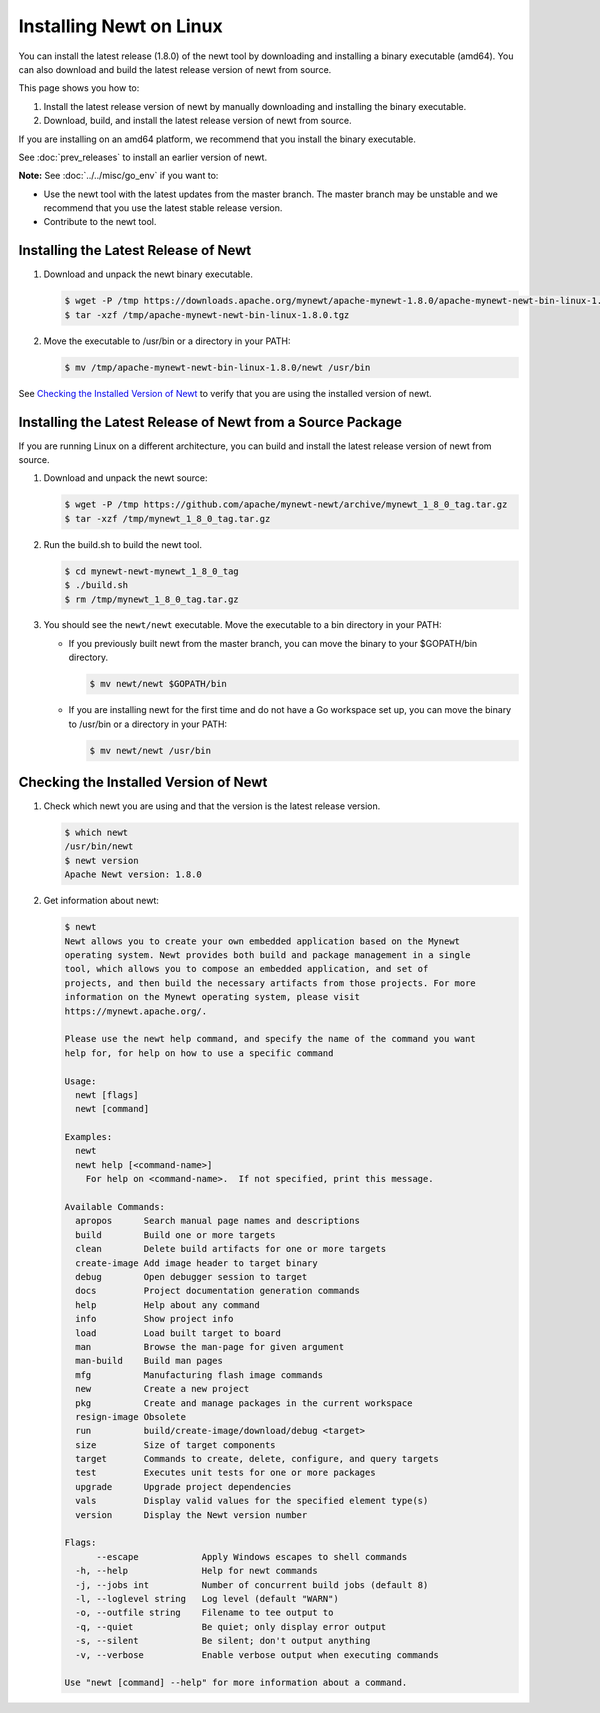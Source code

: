 Installing Newt on Linux
------------------------

You can install the latest release (1.8.0) of the newt tool by downloading and installing a binary executable (amd64). You can also download
and build the latest release version of newt from source.

This page shows you how to:

1. Install the latest release version of newt by manually downloading and installing the binary executable.

2. Download, build, and install the latest release version of newt from source.

If you are installing on an amd64 platform, we recommend that you install the binary executable.

See :doc:`prev_releases` to install an earlier version of newt.

**Note:** See :doc:`../../misc/go_env` if you want to:

- Use the newt tool with the latest updates from the master branch. The master branch may be unstable and we recommend
  that you use the latest stable release version.
- Contribute to the newt tool.

Installing the Latest Release of Newt
^^^^^^^^^^^^^^^^^^^^^^^^^^^^^^^^^^^^^^^^^^^^^^^^^^^^^^^^^^^^^^^^^^^^^^^^^^^^^^^^^^^^^^^^^^^^^^

#. Download and unpack the newt binary executable.

   .. code-block:: console

    $ wget -P /tmp https://downloads.apache.org/mynewt/apache-mynewt-1.8.0/apache-mynewt-newt-bin-linux-1.8.0.tgz
    $ tar -xzf /tmp/apache-mynewt-newt-bin-linux-1.8.0.tgz

#. Move the executable to /usr/bin or a directory in your PATH:

   .. code-block:: console

    $ mv /tmp/apache-mynewt-newt-bin-linux-1.8.0/newt /usr/bin

See `Checking the Installed Version of Newt`_ to verify that you are using the installed version of newt.

Installing the Latest Release of Newt from a Source Package
^^^^^^^^^^^^^^^^^^^^^^^^^^^^^^^^^^^^^^^^^^^^^^^^^^^^^^^^^^^^^^^^^^^^^^^^^^^^^^^^^^^^^^^^^^^^^^

If you are running Linux on a different architecture, you can build and install the latest release version of newt from
source.

#. Download and unpack the newt source:

   .. code-block:: console

    $ wget -P /tmp https://github.com/apache/mynewt-newt/archive/mynewt_1_8_0_tag.tar.gz
    $ tar -xzf /tmp/mynewt_1_8_0_tag.tar.gz

#. Run the build.sh to build the newt tool.

   .. code-block:: console

    $ cd mynewt-newt-mynewt_1_8_0_tag
    $ ./build.sh
    $ rm /tmp/mynewt_1_8_0_tag.tar.gz

#. You should see the ``newt/newt`` executable. Move the executable to a bin directory in your PATH:

   -  If you previously built newt from the master branch, you can move the binary to your $GOPATH/bin directory.

      .. code-block:: console

       $ mv newt/newt $GOPATH/bin

   -  If you are installing newt for the first time and do not have a Go workspace set up, you can move the binary to
      /usr/bin or a directory in your PATH:

      .. code-block:: console

       $ mv newt/newt /usr/bin

Checking the Installed Version of Newt
^^^^^^^^^^^^^^^^^^^^^^^^^^^^^^^^^^^^^^^^^^^^^^^^^^^^^^^^^^^^^^^^^^^^^^^^^^^^^^^^^^^^^^^^^^^^^^

1. Check which newt you are using and that the version is the latest release version.

   .. code-block:: console

    $ which newt
    /usr/bin/newt
    $ newt version
    Apache Newt version: 1.8.0

2. Get information about newt:

   .. code-block:: console

    $ newt
    Newt allows you to create your own embedded application based on the Mynewt 
    operating system. Newt provides both build and package management in a single 
    tool, which allows you to compose an embedded application, and set of 
    projects, and then build the necessary artifacts from those projects. For more 
    information on the Mynewt operating system, please visit 
    https://mynewt.apache.org/. 
    
    Please use the newt help command, and specify the name of the command you want 
    help for, for help on how to use a specific command
    
    Usage:
      newt [flags]
      newt [command]
    
    Examples:
      newt
      newt help [<command-name>]
        For help on <command-name>.  If not specified, print this message.
    
    Available Commands:
      apropos      Search manual page names and descriptions
      build        Build one or more targets
      clean        Delete build artifacts for one or more targets
      create-image Add image header to target binary
      debug        Open debugger session to target
      docs         Project documentation generation commands
      help         Help about any command
      info         Show project info
      load         Load built target to board
      man          Browse the man-page for given argument
      man-build    Build man pages
      mfg          Manufacturing flash image commands
      new          Create a new project
      pkg          Create and manage packages in the current workspace
      resign-image Obsolete
      run          build/create-image/download/debug <target>
      size         Size of target components
      target       Commands to create, delete, configure, and query targets
      test         Executes unit tests for one or more packages
      upgrade      Upgrade project dependencies
      vals         Display valid values for the specified element type(s)
      version      Display the Newt version number
    
    Flags:
          --escape            Apply Windows escapes to shell commands
      -h, --help              Help for newt commands
      -j, --jobs int          Number of concurrent build jobs (default 8)
      -l, --loglevel string   Log level (default "WARN")
      -o, --outfile string    Filename to tee output to
      -q, --quiet             Be quiet; only display error output
      -s, --silent            Be silent; don't output anything
      -v, --verbose           Enable verbose output when executing commands
    
    Use "newt [command] --help" for more information about a command.
